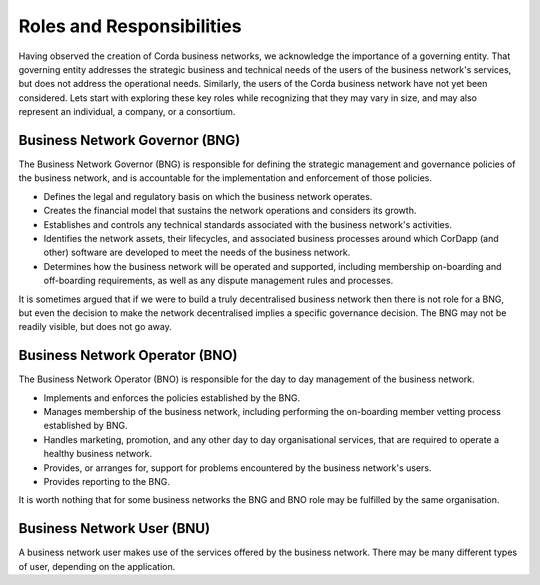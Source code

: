 Roles and Responsibilities
--------------------------

Having observed the creation of Corda business networks, we acknowledge the importance of a governing entity.  That governing entity addresses the strategic business and technical needs of the users of the business network's services, but does not address the operational needs.  Similarly, the users of the Corda business network have not yet been considered. Lets start with exploring these key roles while recognizing that they may vary in size, and may also represent an individual, a company,
or a consortium.


Business Network Governor (BNG)
^^^^^^^^^^^^^^^^^^^^^^^^^^^^^^^

The Business Network Governor (BNG) is responsible for defining the strategic management and governance policies of the
business network, and is accountable for the implementation and enforcement of those policies.

- Defines the legal and regulatory basis on which the business network operates.
- Creates the financial model that sustains the network operations and considers its growth.
- Establishes and controls any technical standards associated with the business network's activities.
- Identifies the network assets, their lifecycles, and associated business processes around which CorDapp (and other) software are developed to meet the needs of the business network.
- Determines how the business network will be operated and supported, including membership on-boarding and off-boarding requirements, as well as any dispute management rules and processes.

It is sometimes argued that if we were to build a truly decentralised business network then there is not role for
a BNG, but even the decision to make the network decentralised implies a specific governance decision.  The BNG may
not be readily visible, but does not go away.

Business Network Operator (BNO)
^^^^^^^^^^^^^^^^^^^^^^^^^^^^^^^

The Business Network Operator (BNO) is responsible for the day to day management of the business network.

- Implements and enforces the policies established by the BNG.
- Manages membership of the business network, including performing the on-boarding member vetting process established by BNG.
- Handles marketing, promotion, and any other day to day organisational services, that are required to operate a healthy
  business network.
- Provides, or arranges for, support for problems encountered by the business network's users.
- Provides reporting to the BNG.

It is worth nothing that for some business networks the BNG and BNO role may be fulfilled by the same organisation.

Business Network User (BNU)
^^^^^^^^^^^^^^^^^^^^^^^^^^^

A business network user makes use of the services offered by the business network.  There may be many different
types of user, depending on the application.
